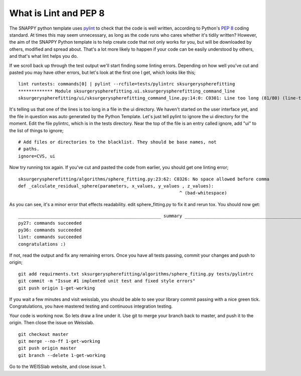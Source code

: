 .. highlight:: shell

.. _Linting:

===============================================
What is Lint and PEP 8
===============================================
The SNAPPY python template uses `pylint`_ to check that the code is well written, according to Python's `PEP 8`_ 
coding standard. At times this may seem unnecessary, as long as the code runs who cares whether it's 
tidily written? However, the aim of the SNAPPY Python template is to help create code that not only works for 
you, but will be downloaded by others, modified and spread about. That's a lot more likely to happen if your code
can be easily understood by others, and that's what lint helps you do. 

If we scroll back up through the test output we'll start finding some linting errors. Depending on 
how well you've cut and pasted you may have other errors, but let's look at the first one I get, which
looks like this;
::
   lint runtests: commands[0] | pylint --rcfile=tests/pylintrc sksurgeryspherefitting
   ************* Module sksurgeryspherefitting.ui.sksurgeryspherefitting_command_line
   sksurgeryspherefitting/ui/sksurgeryspherefitting_command_line.py:14:0: C0301: Line too long (81/80) (line-too-long)

It's telling us that one of the lines is too long in a file in the ui directory. We haven't started on the user 
interface yet, and the file in question was auto generated by the Python Template. 
Let's just tell pylint to ignore the ui directory for the moment. 
Edit the file pylintrc, which is in the tests directory. Near the top of the file is an entry called 
ignore, add "ui" to the list of things to ignore;
::
   # Add files or directories to the blacklist. They should be base names, not
   # paths.
   ignore=CVS, ui

Now try running tox again. If you've cut and pasted the code from earlier, you should get 
one linting error;
::
   sksurgeryspherefitting/algorithms/sphere_fitting.py:23:62: C0326: No space allowed before comma
   def _calculate_residual_sphere(parameters, x_values, y_values , z_values):
                                                                ^ (bad-whitespace)

As you can see, it's a minor error that effects readability.  edit sphere_fitting.py to 
fix it and rerun tox. You should now get:
::
   ______________________________________________________ summary ______________________________________________________
   py27: commands succeeded
   py36: commands succeeded
   lint: commands succeeded
   congratulations :)

If not, read the output and fix any remaining errors. Once you have all tests passing, commit your changes and push to origin;
::
   git add requirments.txt sksurgeryspherefitting/algorithms/sphere_fiting.py tests/pylintrc
   git commit -m "Issue #1 implemted unit test and fixed style errors"
   git push origin 1-get-working

If you wait a few minutes and visit weisslab, you should be able to see your library commit passing 
with a nice green tick. Congratulations, you have mastered testing and continuous integration testing. 

.. image:: passing_weisslab.png
   :height: 400px
   :alt: Your commit passing on weisslab
   :align: center

Your code is working now. So lets draw a line under it. Use git to merge your branch back to master, 
and push it to the origin. Then close the issue on Weisslab.
::
   git checkout master
   git merge --no-ff 1-get-working
   git push origin master
   git branch --delete 1-get-working

Go to the WEISSlab website, and close issue 1.

.. _`PEP 8`: https://www.python.org/dev/peps/pep-0008/
.. _`pylint`: https://www.pylint.org/

